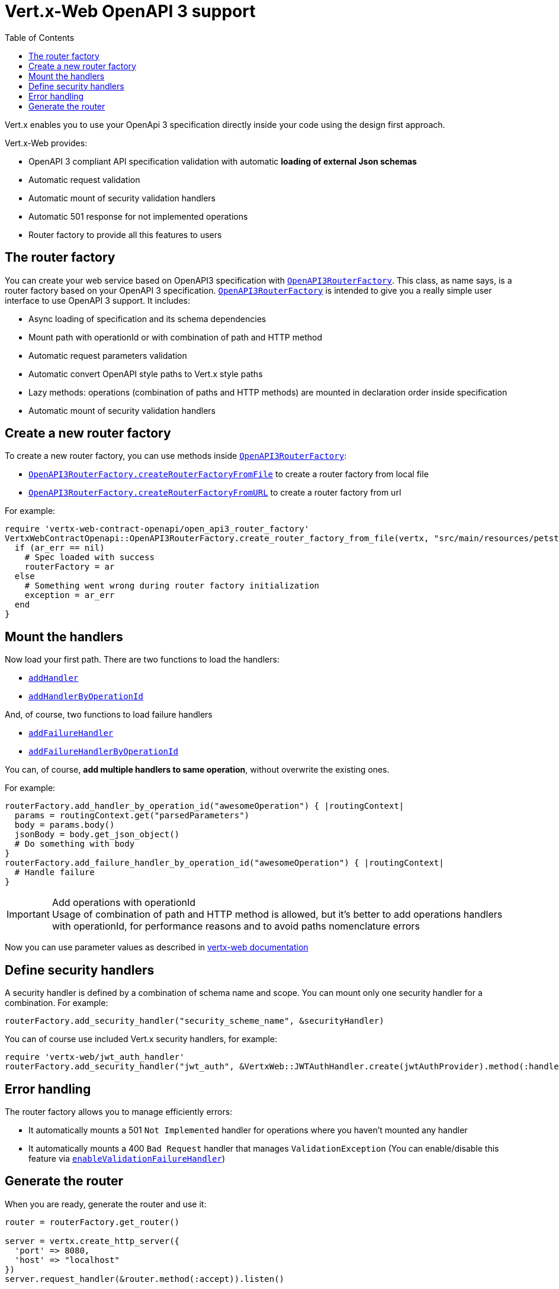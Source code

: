 = Vert.x-Web OpenAPI 3 support
:toc: left

Vert.x enables you to use your OpenApi 3 specification directly inside your code using the design first approach.

Vert.x-Web provides:

* OpenAPI 3 compliant API specification validation with automatic **loading of external Json schemas**
* Automatic request validation
* Automatic mount of security validation handlers
* Automatic 501 response for not implemented operations
* Router factory to provide all this features to users

== The router factory
You can create your web service based on OpenAPI3 specification with `link:../../yardoc/VertxWebContractOpenapi/OpenAPI3RouterFactory.html[OpenAPI3RouterFactory]`.
This class, as name says, is a router factory based on your OpenAPI 3 specification.
`link:../../yardoc/VertxWebContractOpenapi/OpenAPI3RouterFactory.html[OpenAPI3RouterFactory]` is intended to give you a really simple user interface to use OpenAPI 3 support. It includes:

* Async loading of specification and its schema dependencies
* Mount path with operationId or with combination of path and HTTP method
* Automatic request parameters validation
* Automatic convert OpenAPI style paths to Vert.x style paths
* Lazy methods: operations (combination of paths and HTTP methods) are mounted in declaration order inside specification
* Automatic mount of security validation handlers

== Create a new router factory
To create a new router factory, you can use methods inside `link:../../yardoc/VertxWebContractOpenapi/OpenAPI3RouterFactory.html[OpenAPI3RouterFactory]`:

* `link:../../yardoc/VertxWebContractOpenapi/OpenAPI3RouterFactory.html#create_router_factory_from_file-class_method[OpenAPI3RouterFactory.createRouterFactoryFromFile]`  to create a router factory from local file
* `link:../../yardoc/VertxWebContractOpenapi/OpenAPI3RouterFactory.html#create_router_factory_from_url-class_method[OpenAPI3RouterFactory.createRouterFactoryFromURL]`  to create a router factory from url

For example:
[source,ruby]
----
require 'vertx-web-contract-openapi/open_api3_router_factory'
VertxWebContractOpenapi::OpenAPI3RouterFactory.create_router_factory_from_file(vertx, "src/main/resources/petstore.yaml", true) { |ar_err,ar|
  if (ar_err == nil)
    # Spec loaded with success
    routerFactory = ar
  else
    # Something went wrong during router factory initialization
    exception = ar_err
  end
}

----

== Mount the handlers
Now load your first path. There are two functions to load the handlers:

* `link:../../yardoc/VertxWeb/DesignDrivenRouterFactory.html#add_handler-instance_method[addHandler]`
* `link:../../yardoc/VertxWebContractOpenapi/OpenAPI3RouterFactory.html#add_handler_by_operation_id-instance_method[addHandlerByOperationId]`

And, of course, two functions to load failure handlers

* `link:../../yardoc/VertxWeb/DesignDrivenRouterFactory.html#add_failure_handler-instance_method[addFailureHandler]`
* `link:../../yardoc/VertxWebContractOpenapi/OpenAPI3RouterFactory.html#add_failure_handler_by_operation_id-instance_method[addFailureHandlerByOperationId]`

You can, of course, **add multiple handlers to same operation**, without overwrite the existing ones.

For example:
[source,ruby]
----
routerFactory.add_handler_by_operation_id("awesomeOperation") { |routingContext|
  params = routingContext.get("parsedParameters")
  body = params.body()
  jsonBody = body.get_json_object()
  # Do something with body
}
routerFactory.add_failure_handler_by_operation_id("awesomeOperation") { |routingContext|
  # Handle failure
}

----

.Add operations with operationId
IMPORTANT: Usage of combination of path and HTTP method is allowed, but it's better to add operations handlers with operationId, for performance reasons and to avoid paths nomenclature errors

Now you can use parameter values as described in http://vertx.io/docs/vertx-web/java/#_andling_parameters[vertx-web documentation]

== Define security handlers
A security handler is defined by a combination of schema name and scope. You can mount only one security handler for a combination.
For example:

[source,ruby]
----
routerFactory.add_security_handler("security_scheme_name", &securityHandler)

----

You can of course use included Vert.x security handlers, for example:

[source,ruby]
----
require 'vertx-web/jwt_auth_handler'
routerFactory.add_security_handler("jwt_auth", &VertxWeb::JWTAuthHandler.create(jwtAuthProvider).method(:handle))

----

== Error handling
The router factory allows you to manage efficiently errors:

* It automatically mounts a 501 `Not Implemented` handler for operations where you haven't mounted any handler
* It automatically mounts a 400 `Bad Request` handler that manages `ValidationException` (You can enable/disable this feature via `link:../../yardoc/VertxWeb/DesignDrivenRouterFactory.html#enable_validation_failure_handler-instance_method[enableValidationFailureHandler]`)

== Generate the router
When you are ready, generate the router and use it:

[source,ruby]
----
router = routerFactory.get_router()

server = vertx.create_http_server({
  'port' => 8080,
  'host' => "localhost"
})
server.request_handler(&router.method(:accept)).listen()

----